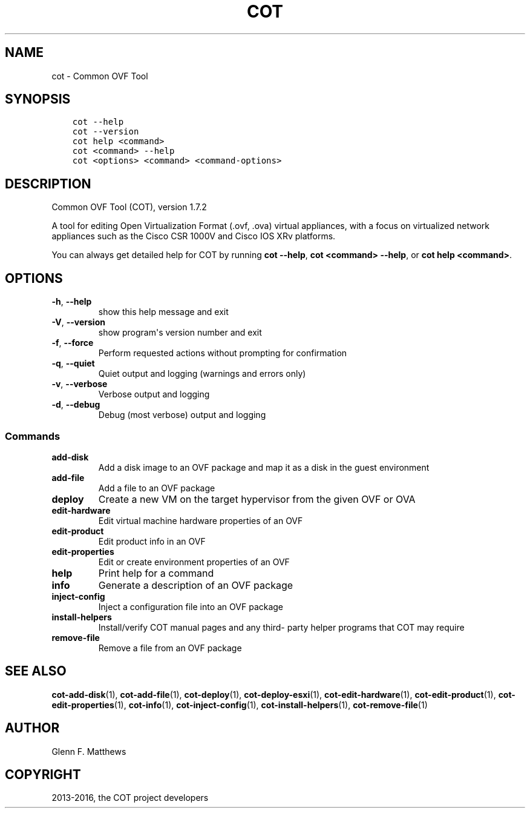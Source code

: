 .\" Man page generated from reStructuredText.
.
.TH "COT" "1" "Aug 17, 2016" "1.7.2" "Common OVF Tool (COT)"
.SH NAME
cot \- Common OVF Tool
.
.nr rst2man-indent-level 0
.
.de1 rstReportMargin
\\$1 \\n[an-margin]
level \\n[rst2man-indent-level]
level margin: \\n[rst2man-indent\\n[rst2man-indent-level]]
-
\\n[rst2man-indent0]
\\n[rst2man-indent1]
\\n[rst2man-indent2]
..
.de1 INDENT
.\" .rstReportMargin pre:
. RS \\$1
. nr rst2man-indent\\n[rst2man-indent-level] \\n[an-margin]
. nr rst2man-indent-level +1
.\" .rstReportMargin post:
..
.de UNINDENT
. RE
.\" indent \\n[an-margin]
.\" old: \\n[rst2man-indent\\n[rst2man-indent-level]]
.nr rst2man-indent-level -1
.\" new: \\n[rst2man-indent\\n[rst2man-indent-level]]
.in \\n[rst2man-indent\\n[rst2man-indent-level]]u
..
.SH SYNOPSIS
.INDENT 0.0
.INDENT 3.5
.sp
.nf
.ft C
cot \-\-help
cot \-\-version
cot help <command>
cot <command> \-\-help
cot <options> <command> <command\-options>
.ft P
.fi
.UNINDENT
.UNINDENT
.SH DESCRIPTION
.sp
Common OVF Tool (COT), version 1.7.2
.sp
A tool for editing Open Virtualization Format (.ovf, .ova) virtual
appliances, with a focus on virtualized network appliances such as the
Cisco CSR 1000V and Cisco IOS XRv platforms.
.sp
You can always get detailed help for COT by running \fBcot \-\-help\fP,
\fBcot <command> \-\-help\fP, or \fBcot help <command>\fP\&.
.SH OPTIONS
.INDENT 0.0
.TP
.B \-h\fP,\fB  \-\-help
show this help message and exit
.TP
.B \-V\fP,\fB  \-\-version
show program\(aqs version number and exit
.TP
.B \-f\fP,\fB  \-\-force
Perform requested actions without prompting for
confirmation
.TP
.B \-q\fP,\fB  \-\-quiet
Quiet output and logging (warnings and errors
only)
.TP
.B \-v\fP,\fB  \-\-verbose
Verbose output and logging
.TP
.B \-d\fP,\fB  \-\-debug
Debug (most verbose) output and logging
.UNINDENT
.SS Commands
.INDENT 0.0
.TP
.B add\-disk
Add a disk image to an OVF package and map it as
a disk in the guest environment
.TP
.B add\-file
Add a file to an OVF package
.TP
.B deploy
Create a new VM on the target hypervisor from the
given OVF or OVA
.TP
.B edit\-hardware
Edit virtual machine hardware properties of an
OVF
.TP
.B edit\-product
Edit product info in an OVF
.TP
.B edit\-properties
Edit or create environment properties of an OVF
.TP
.B help
Print help for a command
.TP
.B info
Generate a description of an OVF package
.TP
.B inject\-config
Inject a configuration file into an OVF package
.TP
.B install\-helpers
Install/verify COT manual pages and any third\-
party helper programs that COT may require
.TP
.B remove\-file
Remove a file from an OVF package
.UNINDENT
.SH SEE ALSO
.sp
\fBcot\-add\-disk\fP(1), \fBcot\-add\-file\fP(1), \fBcot\-deploy\fP(1),
\fBcot\-deploy\-esxi\fP(1), \fBcot\-edit\-hardware\fP(1), \fBcot\-edit\-product\fP(1),
\fBcot\-edit\-properties\fP(1), \fBcot\-info\fP(1), \fBcot\-inject\-config\fP(1),
\fBcot\-install\-helpers\fP(1), \fBcot\-remove\-file\fP(1)
.SH AUTHOR
Glenn F. Matthews
.SH COPYRIGHT
2013-2016, the COT project developers
.\" Generated by docutils manpage writer.
.
